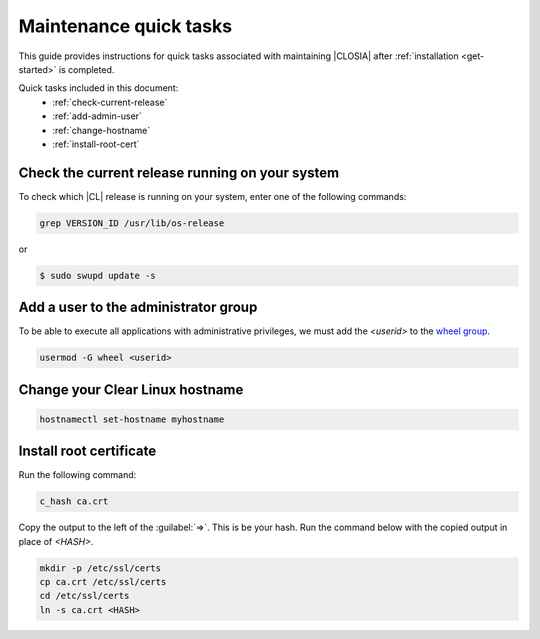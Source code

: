 .. _maintenance-quick-tasks:

Maintenance quick tasks
#######################

This guide provides instructions for quick tasks
associated with maintaining |CLOSIA| after :ref:`installation <get-started>`
is completed.

Quick tasks included in this document:
 * :ref:`check-current-release`
 * :ref:`add-admin-user`
 * :ref:`change-hostname`
 * :ref:`install-root-cert`

.. _check-current-release:

Check the current release running on your system
************************************************

To check which |CL| release is running on your
system, enter one of the following commands:

.. code-block:: console

   grep VERSION_ID /usr/lib/os-release

or

.. code-block:: console

   $ sudo swupd update -s

.. _add-admin-user:

Add a user to the administrator group
*************************************

To be able to execute all applications with administrative privileges,
we must add the `<userid>` to the `wheel group`_.

.. code-block:: console

   usermod -G wheel <userid>

.. _change-hostname:

Change your Clear Linux hostname
********************************

.. code-block:: console

   hostnamectl set-hostname myhostname

.. _install-root-cert:

Install root certificate
************************

Run the following command:

.. code-block:: console

   c_hash ca.crt

Copy the output to the left of the :guilabel:`=>`. This is be your hash.
Run the command below with the copied output in place of `<HASH>`.

.. code-block:: console

   mkdir -p /etc/ssl/certs
   cp ca.crt /etc/ssl/certs
   cd /etc/ssl/certs
   ln -s ca.crt <HASH>

.. _`wheel group`:
   https://en.wikipedia.org/wiki/Wheel_(Unix_term)